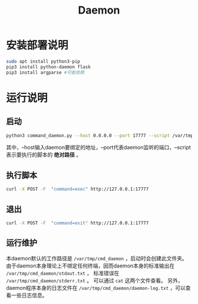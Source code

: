 #+TITLE:Daemon
* 安装部署说明
#+begin_src bash
sudo apt install python3-pip
pip3 install python-daemon flask 
pip3 install argparse #可能依赖
#+end_src

* 运行说明
** 启动
#+begin_src bash
python3 command_daemon.py --host 0.0.0.0 --port 17777 --script /var/tmp/cmd_daemon/cmd.sh
#+end_src

其中，--host输入daemon要绑定的地址，--port代表daemon监听的端口，--script表示要执行的脚本的 *绝对路径* 。

** 执行脚本
#+begin_src bash
curl -X POST -F  "command=exec" http://127.0.0.1:17777
#+end_src

** 退出
#+begin_src bash
curl -X POST -F  "command=exit" http://127.0.0.1:17777
#+end_src

** 运行维护
本daemon默认的工作路径是 ~/var/tmp/cmd_daemon~ ，启动时会创建此文件夹。
由于daemon本身理论上不绑定任何终端，因而daemon本身的标准输出在 ~/var/tmp/cmd_daemon/stdout.txt~ ，
标准错误在 ~/var/tmp/cmd_daemon/stderr.txt~ 。
可以通过 ~cat~ 这两个文件查看。
另外，daemon程序本身的日志文件在 ~/var/tmp/cmd_daemon/daemon-log.txt~ ，可以查看一些日志信息。








